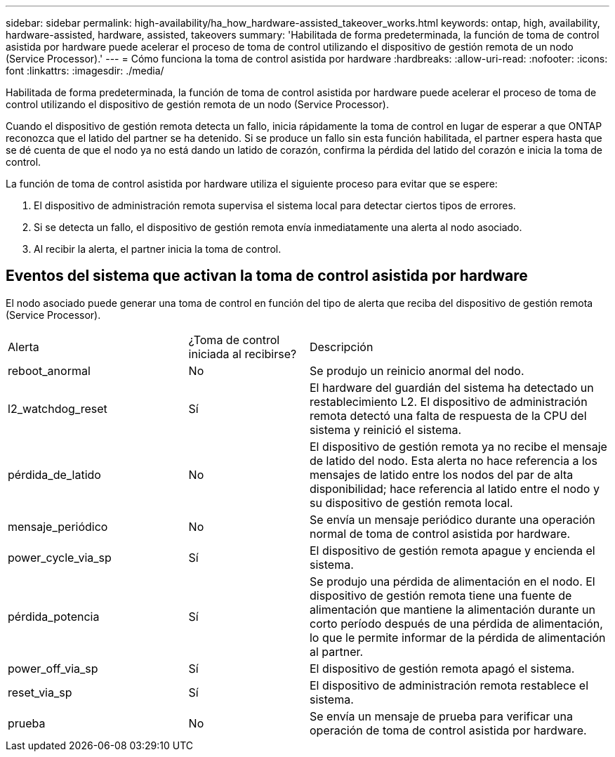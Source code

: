 ---
sidebar: sidebar 
permalink: high-availability/ha_how_hardware-assisted_takeover_works.html 
keywords: ontap, high, availability, hardware-assisted, hardware, assisted, takeovers 
summary: 'Habilitada de forma predeterminada, la función de toma de control asistida por hardware puede acelerar el proceso de toma de control utilizando el dispositivo de gestión remota de un nodo (Service Processor).' 
---
= Cómo funciona la toma de control asistida por hardware
:hardbreaks:
:allow-uri-read: 
:nofooter: 
:icons: font
:linkattrs: 
:imagesdir: ./media/


[role="lead"]
Habilitada de forma predeterminada, la función de toma de control asistida por hardware puede acelerar el proceso de toma de control utilizando el dispositivo de gestión remota de un nodo (Service Processor).

Cuando el dispositivo de gestión remota detecta un fallo, inicia rápidamente la toma de control en lugar de esperar a que ONTAP reconozca que el latido del partner se ha detenido. Si se produce un fallo sin esta función habilitada, el partner espera hasta que se dé cuenta de que el nodo ya no está dando un latido de corazón, confirma la pérdida del latido del corazón e inicia la toma de control.

La función de toma de control asistida por hardware utiliza el siguiente proceso para evitar que se espere:

. El dispositivo de administración remota supervisa el sistema local para detectar ciertos tipos de errores.
. Si se detecta un fallo, el dispositivo de gestión remota envía inmediatamente una alerta al nodo asociado.
. Al recibir la alerta, el partner inicia la toma de control.




== Eventos del sistema que activan la toma de control asistida por hardware

El nodo asociado puede generar una toma de control en función del tipo de alerta que reciba del dispositivo de gestión remota (Service Processor).

[cols="30,20,50"]
|===


| Alerta | ¿Toma de control iniciada al recibirse? | Descripción 


| reboot_anormal | No | Se produjo un reinicio anormal del nodo. 


| l2_watchdog_reset | Sí | El hardware del guardián del sistema ha detectado un restablecimiento L2.
El dispositivo de administración remota detectó una falta de respuesta de la CPU del sistema y reinició el sistema. 


| pérdida_de_latido | No | El dispositivo de gestión remota ya no recibe el mensaje de latido del nodo.
Esta alerta no hace referencia a los mensajes de latido entre los nodos del par de alta disponibilidad; hace referencia al latido entre el nodo y su dispositivo de gestión remota local. 


| mensaje_periódico | No | Se envía un mensaje periódico durante una operación normal de toma de control asistida por hardware. 


| power_cycle_via_sp | Sí | El dispositivo de gestión remota apague y encienda el sistema. 


| pérdida_potencia | Sí | Se produjo una pérdida de alimentación en el nodo.
El dispositivo de gestión remota tiene una fuente de alimentación que mantiene la alimentación durante un corto período después de una pérdida de alimentación, lo que le permite informar de la pérdida de alimentación al partner. 


| power_off_via_sp | Sí | El dispositivo de gestión remota apagó el sistema. 


| reset_via_sp | Sí | El dispositivo de administración remota restablece el sistema. 


| prueba | No | Se envía un mensaje de prueba para verificar una operación de toma de control asistida por hardware. 
|===